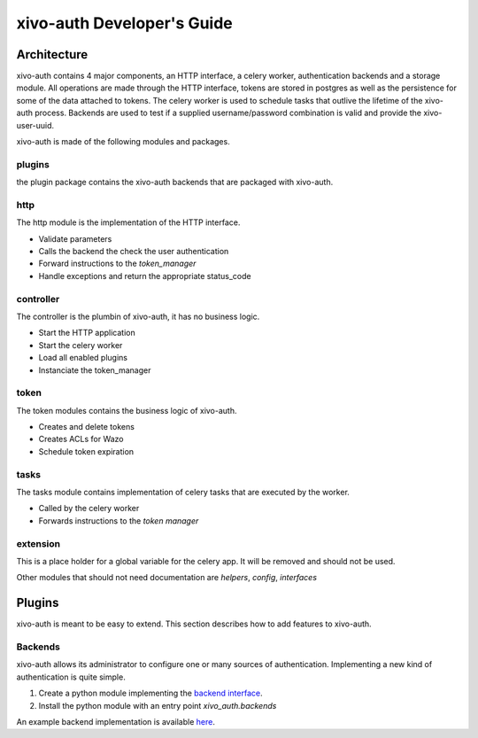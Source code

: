 .. _xivo-auth-developer:

===========================
xivo-auth Developer's Guide
===========================

Architecture
============

xivo-auth contains 4 major components, an HTTP interface, a celery worker,
authentication backends and a storage module. All operations are made through
the HTTP interface, tokens are stored in postgres as well as the persistence
for some of the data attached to tokens. The celery worker is used to schedule
tasks that outlive the lifetime of the xivo-auth process. Backends are used
to test if a supplied username/password combination is valid and provide the
xivo-user-uuid.

xivo-auth is made of the following modules and packages.


plugins
-------

the plugin package contains the xivo-auth backends that are packaged with
xivo-auth.


http
----

The http module is the implementation of the HTTP interface.

* Validate parameters
* Calls the backend the check the user authentication
* Forward instructions to the *token_manager*
* Handle exceptions and return the appropriate status_code


controller
----------

The controller is the plumbin of xivo-auth, it has no business logic.

* Start the HTTP application
* Start the celery worker
* Load all enabled plugins
* Instanciate the token_manager


token
-----

The token modules contains the business logic of xivo-auth.

* Creates and delete tokens
* Creates ACLs for Wazo
* Schedule token expiration


tasks
-----

The tasks module contains implementation of celery tasks that are executed by
the worker.

* Called by the celery worker
* Forwards instructions to the *token manager*


extension
---------

This is a place holder for a global variable for the celery app. It will be
removed and should not be used.


Other modules that should not need documentation are *helpers*, *config*, *interfaces*


Plugins
=======

xivo-auth is meant to be easy to extend. This section describes how to add
features to xivo-auth.


Backends
--------

xivo-auth allows its administrator to configure one or many sources of
authentication. Implementing a new kind of authentication is quite simple.

#. Create a python module implementing the `backend interface
   <https://github.com/wazo-pbx/xivo-auth/blob/master/xivo_auth/interfaces.py>`_.
#. Install the python module with an entry point *xivo_auth.backends*

An example backend implementation is available `here
<http://github.com/wazo-pbx/xivo-auth-example-backend>`_.
